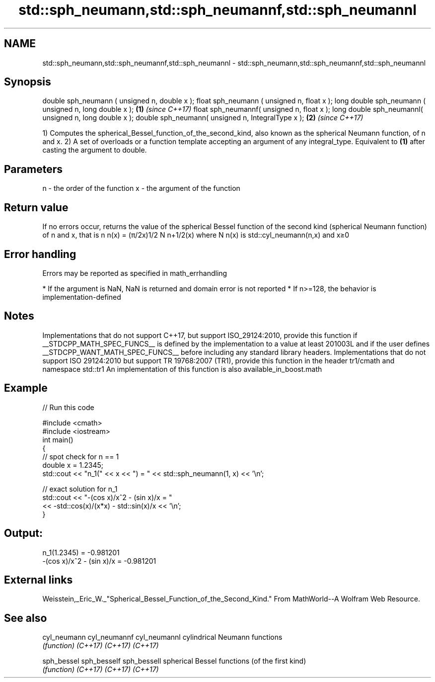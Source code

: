 .TH std::sph_neumann,std::sph_neumannf,std::sph_neumannl 3 "2020.03.24" "http://cppreference.com" "C++ Standard Libary"
.SH NAME
std::sph_neumann,std::sph_neumannf,std::sph_neumannl \- std::sph_neumann,std::sph_neumannf,std::sph_neumannl

.SH Synopsis

double sph_neumann ( unsigned n, double x );
float sph_neumann ( unsigned n, float x );
long double sph_neumann ( unsigned n, long double x ); \fB(1)\fP \fI(since C++17)\fP
float sph_neumannf( unsigned n, float x );
long double sph_neumannl( unsigned n, long double x );
double sph_neumann( unsigned n, IntegralType x );      \fB(2)\fP \fI(since C++17)\fP

1) Computes the spherical_Bessel_function_of_the_second_kind, also known as the spherical Neumann function, of n and x.
2) A set of overloads or a function template accepting an argument of any integral_type. Equivalent to \fB(1)\fP after casting the argument to double.

.SH Parameters


n - the order of the function
x - the argument of the function


.SH Return value

If no errors occur, returns the value of the spherical Bessel function of the second kind (spherical Neumann function) of n and x, that is n
n(x) = (π/2x)1/2
N
n+1/2(x) where N
n(x) is std::cyl_neumann(n,x) and x≥0

.SH Error handling

Errors may be reported as specified in math_errhandling

* If the argument is NaN, NaN is returned and domain error is not reported
* If n>=128, the behavior is implementation-defined


.SH Notes

Implementations that do not support C++17, but support ISO_29124:2010, provide this function if __STDCPP_MATH_SPEC_FUNCS__ is defined by the implementation to a value at least 201003L and if the user defines __STDCPP_WANT_MATH_SPEC_FUNCS__ before including any standard library headers.
Implementations that do not support ISO 29124:2010 but support TR 19768:2007 (TR1), provide this function in the header tr1/cmath and namespace std::tr1
An implementation of this function is also available_in_boost.math

.SH Example


// Run this code

  #include <cmath>
  #include <iostream>
  int main()
  {
      // spot check for n == 1
      double x = 1.2345;
      std::cout << "n_1(" << x << ") = " << std::sph_neumann(1, x) << '\\n';

      // exact solution for n_1
      std::cout << "-(cos x)/x^2 - (sin x)/x = "
                << -std::cos(x)/(x*x) - std::sin(x)/x << '\\n';
  }

.SH Output:

  n_1(1.2345) = -0.981201
  -(cos x)/x^2 - (sin x)/x = -0.981201


.SH External links

Weisstein,_Eric_W._"Spherical_Bessel_Function_of_the_Second_Kind." From MathWorld--A Wolfram Web Resource.

.SH See also



cyl_neumann
cyl_neumannf
cyl_neumannl cylindrical Neumann functions
             \fI(function)\fP
\fI(C++17)\fP
\fI(C++17)\fP
\fI(C++17)\fP

sph_bessel
sph_besself
sph_bessell  spherical Bessel functions (of the first kind)
             \fI(function)\fP
\fI(C++17)\fP
\fI(C++17)\fP
\fI(C++17)\fP




